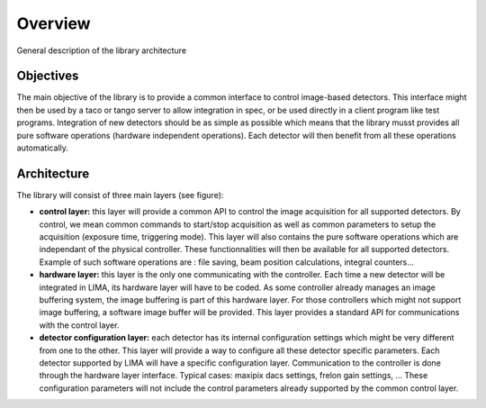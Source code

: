 Overview 
--------
General description of the library architecture

Objectives
```````````

The main objective of the library is to provide a common interface to control image-based detectors. This interface might then be used by a taco or tango server to allow integration in spec, or be used directly in a client program like test programs. Integration of new detectors should be as simple as possible which means that the library musst provides all pure software operations (hardware independent operations). Each detector will then benefit from all these operations automatically.

Architecture
````````````
The library will consist of three main layers (see figure):

* **control layer:** this layer will provide a common API to control the image acquisition for all supported detectors. By control, we mean common commands to start/stop acquisition as well as common parameters to setup the acquisition (exposure time, triggering mode). This layer will also contains the pure software operations which are independant of the physical controller. These functionnalities will then be available for all supported detectors. Example of such software operations are : file saving, beam position calculations, integral counters...

* **hardware layer:** this layer is the only one communicating with the controller. Each time a new detector will be integrated in LIMA, its hardware layer will have to be coded. As some controller already manages an image buffering system, the image buffering is part of this hardware layer. For those controllers which might not support image buffering, a software image buffer will be provided. This layer provides a standard API for communications with the control layer.

* **detector configuration layer:** each detector has its internal configuration settings which might be very different from one to the other. This layer will provide a way to configure all these detector specific parameters. Each detector supported by LIMA will have a specific configuration layer. Communication to the controller is done through the hardware layer interface. Typical cases: maxipix dacs settings, frelon gain settings, ... These configuration parameters will not include the control parameters already supported by the common control layer. 

.. image:: lima_specification/Lima_architecture_figure.jpg

